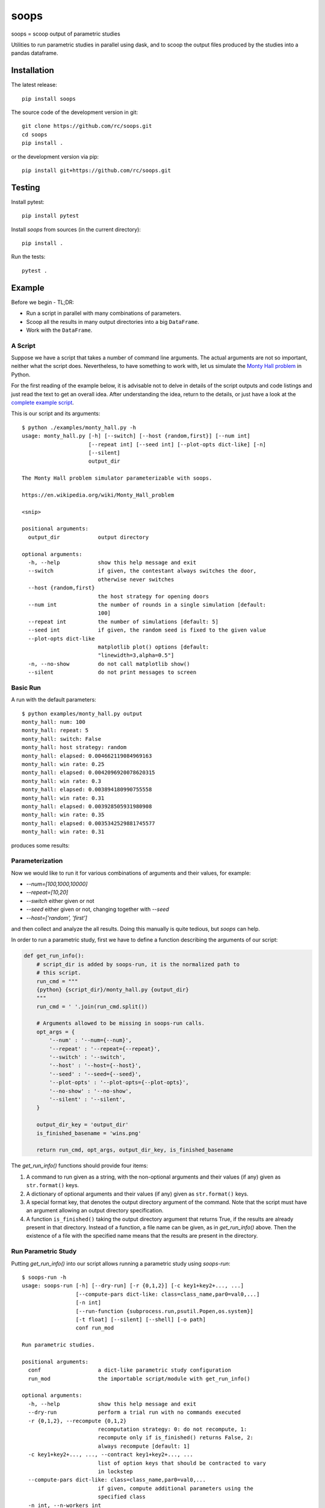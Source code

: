 soops
=====

soops = scoop output of parametric studies

Utilities to run parametric studies in parallel using dask, and to scoop
the output files produced by the studies into a pandas dataframe.

Installation
------------

The latest release::

  pip install soops

The source code of the development version in git::

  git clone https://github.com/rc/soops.git
  cd soops
  pip install .

or the development version via pip::

  pip install git+https://github.com/rc/soops.git

Testing
-------

Install pytest::

  pip install pytest

Install `soops` from sources (in the current directory)::

  pip install .

Run the tests::

  pytest .

Example
-------

Before we begin - TL;DR:

- Run a script in parallel with many combinations of parameters.
- Scoop all the results in many output directories into a big ``DataFrame``.
- Work with the ``DataFrame``.

A Script
''''''''

Suppose we have a script that takes a number of command line arguments. The
actual arguments are not so important, neither what the script does.
Nevertheless, to have something to work with, let us simulate the `Monty Hall
problem <https://en.wikipedia.org/wiki/Monty_Hall_problem>`_ in Python.

For the first reading of the example below, it is advisable not to delve in
details of the script outputs and code listings and just read the text to get
an overall idea. After understanding the idea, return to the details, or just
have a look at the `complete example script <examples/monty_hall.py>`_.

This is our script and its arguments::

  $ python ./examples/monty_hall.py -h
  usage: monty_hall.py [-h] [--switch] [--host {random,first}] [--num int]
                       [--repeat int] [--seed int] [--plot-opts dict-like] [-n]
                       [--silent]
                       output_dir

  The Monty Hall problem simulator parameterizable with soops.

  https://en.wikipedia.org/wiki/Monty_Hall_problem

  <snip>

  positional arguments:
    output_dir            output directory

  optional arguments:
    -h, --help            show this help message and exit
    --switch              if given, the contestant always switches the door,
                          otherwise never switches
    --host {random,first}
                          the host strategy for opening doors
    --num int             the number of rounds in a single simulation [default:
                          100]
    --repeat int          the number of simulations [default: 5]
    --seed int            if given, the random seed is fixed to the given value
    --plot-opts dict-like
                          matplotlib plot() options [default:
                          "linewidth=3,alpha=0.5"]
    -n, --no-show         do not call matplotlib show()
    --silent              do not print messages to screen

Basic Run
'''''''''

A run with the default parameters::

  $ python examples/monty_hall.py output
  monty_hall: num: 100
  monty_hall: repeat: 5
  monty_hall: switch: False
  monty_hall: host strategy: random
  monty_hall: elapsed: 0.004662119084969163
  monty_hall: win rate: 0.25
  monty_hall: elapsed: 0.0042096920078620315
  monty_hall: win rate: 0.3
  monty_hall: elapsed: 0.003894180990755558
  monty_hall: win rate: 0.31
  monty_hall: elapsed: 0.003928505931980908
  monty_hall: win rate: 0.35
  monty_hall: elapsed: 0.0035342529881745577
  monty_hall: win rate: 0.31

produces some results:

.. image:: doc/readme/wins.png
   :alt: wins.png

Parameterization
''''''''''''''''

Now we would like to run it for various combinations of arguments and their
values, for example:

- `--num=[100,1000,10000]`
- `--repeat=[10,20]`
- `--switch` either given or not
- `--seed` either given or not, changing together with `--seed`
- `--host=['random', 'first']`

and then collect and analyze the all results. Doing this manually is quite
tedious, but `soops` can help.

In order to run a parametric study, first we have to define a function
describing the arguments of our script:

.. code:: python

   def get_run_info():
       # script_dir is added by soops-run, it is the normalized path to
       # this script.
       run_cmd = """
       {python} {script_dir}/monty_hall.py {output_dir}
       """
       run_cmd = ' '.join(run_cmd.split())

       # Arguments allowed to be missing in soops-run calls.
       opt_args = {
           '--num' : '--num={--num}',
           '--repeat' : '--repeat={--repeat}',
           '--switch' : '--switch',
           '--host' : '--host={--host}',
           '--seed' : '--seed={--seed}',
           '--plot-opts' : '--plot-opts={--plot-opts}',
           '--no-show' : '--no-show',
           '--silent' : '--silent',
       }

       output_dir_key = 'output_dir'
       is_finished_basename = 'wins.png'

       return run_cmd, opt_args, output_dir_key, is_finished_basename

The `get_run_info()` functions should provide four items:

#. A command to run given as a string, with the non-optional arguments and
   their values (if any) given as ``str.format()`` keys.

#. A dictionary of optional arguments and their values (if any) given as
   ``str.format()`` keys.

#. A special format key, that denotes the output directory argument of the
   command. Note that the script must have an argument allowing an output
   directory specification.

#. A function ``is_finished()`` taking the output directory argument that
   returns True, if the results are already present in that directory. Instead
   of a function, a file name can be given, as in `get_run_info()` above. Then
   the existence of a file with the specified name means that the results are
   present in the directory.

Run Parametric Study
''''''''''''''''''''

Putting `get_run_info()` into our script allows running a parametric study using
`soops-run`::

  $ soops-run -h
  usage: soops-run [-h] [--dry-run] [-r {0,1,2}] [-c key1+key2+..., ...]
                   [--compute-pars dict-like: class=class_name,par0=val0,...]
                   [-n int]
                   [--run-function {subprocess.run,psutil.Popen,os.system}]
                   [-t float] [--silent] [--shell] [-o path]
                   conf run_mod

  Run parametric studies.

  positional arguments:
    conf                  a dict-like parametric study configuration
    run_mod               the importable script/module with get_run_info()

  optional arguments:
    -h, --help            show this help message and exit
    --dry-run             perform a trial run with no commands executed
    -r {0,1,2}, --recompute {0,1,2}
                          recomputation strategy: 0: do not recompute, 1:
                          recompute only if is_finished() returns False, 2:
                          always recompute [default: 1]
    -c key1+key2+..., ..., --contract key1+key2+..., ...
                          list of option keys that should be contracted to vary
                          in lockstep
    --compute-pars dict-like: class=class_name,par0=val0,...
                          if given, compute additional parameters using the
                          specified class
    -n int, --n-workers int
                          the number of dask workers [default: 2]
    --run-function {subprocess.run,psutil.Popen,os.system}
                          function for running the parameterized command
                          [default: subprocess.run]
    -t float, --timeout float
                          if given, the timeout in seconds; requires setting
                          --run-function=psutil.Popen
    --silent              do not print messages to screen
    --shell               run ipython shell after all computations
    -o path, --output-dir path
                          output directory [default: output]

In our case (the arguments with no value (flags) can be specified either as
``'@defined'`` or ``'@undefined'``)::

  soops-run -r 1 -n 3 -c='--switch + --seed' -o output "python='python3', output_dir='output/study/%s', --num=[100,1000,10000], --repeat=[10,20], --switch=['@undefined', '@defined', '@undefined', '@defined'], --seed=['@undefined', '@undefined', 12345, 12345], --host=['random', 'first'], --silent=@defined, --no-show=@defined" examples/monty_hall.py

This command runs our script using three dask workers (``-n 3`` option) and
produces a directory for each parameter set::

  $ ls output/study/
  000-7a6b546a625c2d37569346a286f2b2b6/  024-6f9810a492faf793b80de2ec32dec4b1/
  001-1daf48cede910a9c7c700fb78ce3aa2d/  025-a4d05c2889189c4e086f9d6f56e1ba1d/
  002-57c1271f4b9cbe00742e3c97e0c14e24/  026-67a251e1c40f65bae8bbf621c4e1a987/
  003-2f828633fa9eefa8eb8b40873882247d/  027-9e3d30603d2b382256f62fdf17bc23ae/
  004-24f370388496173d8e1d7a9e574262e0/  028-6ff18af0333367a65ed131d210078653/
  005-7893091a6fedc4ccdf7d73d803a91687/  029-54d77d99e74402a043af583ac1e14c4e/
  006-70132dc423f26c78f1d2e33f0607820c/  030-4bad1e59de5b446e80a621fdfb5fb127/
  007-7e5ecb11154e4c402caa51878e283e63/  031-d65b7afd4d43b3159b580cf6c974a26c/
  008-201e1ab3e47d3b994f2d6532859ac301/  032-cd83aafc620d81b994f005c6a7b1d2c4/
  009-35105e72d8ec2ddfd8adc8ffa8c1f088/  033-e065bfc2596f3b285877e36578d77cce/
  010-ff68ea026e0efba0e4c2a71d64e12f2c/  034-0533ff015142c967f86b365076fcee18/
  011-217e45abc1d2b188b0755fc6a550dfe9/  035-f127408b640dae1de6acc9bce1b68669/
  012-d6adcade17e2d7d843cbd8e14aebf76a/  036-56654b678decdd2d77ecc07ead326ad7/
  013-cdff71cb542f8159ff5c5a023c91f61c/  037-d3d16497570cb3f934e73c3f0c519822/
  014-551f32ba477c7e8e8fad0769ac793d3c/  038-5b3b21be9e6dbbd5c7d8e031bd621717/
  015-856ad0b4ee0273da8cd8ad3cf222077b/  039-d11e877087ec25fe2c8062708687204c/
  016-7eb991928b39b40c98e7cb7970d0f15b/  040-5cf056a63f2e10ee78d599e097eb4d0e/
  017-9a3f4b32f5ba30ec173dd651c9810c6e/  041-ca696dc0edbe70890f2dcbcfcf99fe47/
  018-9067a6dbbb4afaf285f5c9101fa5fa73/  042-9962ccd67846d21245580de2c5e83bcc/
  019-03a0123bd55725fdabec32e0aeff9d44/  043-18503a94bf6398644e2a32d3a93e9450/
  020-266ed9d092128d8e3c3c2f78669a0425/  044-6c46f7a9e9cd0b50d914d6e2a188a64d/
  021-00a156df6ccecab8d35c5bdc5ddb6c0e/  045-0af51ef33a80a99ac38bfbac10fea9b2/
  022-91f0d18a4d9cd2e6721d937c9de4dbe9/  046-746823fee6450a294869dc9ca7396e15/
  023-e3edef5a83fe941c75df4257ac056ca5/  047-f9046e62d8da3159dfcdebcf687092f3/

The directory names consist of an integer allowing an easy location and a MD5
hash of the run parameters. In each directory, there are four files::

  $ ls output/study/000-7a6b546a625c2d37569346a286f2b2b6/
  options.txt  output_log.txt  soops-parameters.csv  wins.png

three just like in the basic run above, and `soops-parameters.csv`, where the
run parameters (mostly command line arguments) are stored by `soops-run`. For
convenience, parameters of all runs are collected in `all_parameters.csv` in the
`soops-run` output directory (`output` by default), using the data in all
`soops-parameters.csv` files found.

Our example script also stores the values of command line arguments in
``options.txt`` for possible re-runs and inspection::

  $ cat output/study/000-7a6b546a625c2d37569346a286f2b2b6/options.txt

  command line
  ------------

  "examples/monty_hall.py" "output/study/000-7a6b546a625c2d37569346a286f2b2b6" "--num=100" "--repeat=10" "--host=random" "--no-show" "--silent"

  options
  -------

  host: random
  num: 100
  output_dir: output/study/000-7a6b546a625c2d37569346a286f2b2b6
  plot_opts: {'linewidth': 3, 'alpha': 0.5}
  repeat: 10
  seed: None
  show: False
  silent: True
  switch: False

Show Parameters Used in Each Output Directory
'''''''''''''''''''''''''''''''''''''''''''''

Use ``soops-info`` to explain which parameters were used in the given output
directories::

  $ soops-info -h
  usage: soops-info [-h] [-e dirname [dirname ...]] [--shell] run_mod

  Get parametric study configuration information.

  positional arguments:
    run_mod               the importable script/module with get_run_info()

  optional arguments:
    -h, --help            show this help message and exit
    -e dirname [dirname ...], --explain dirname [dirname ...]
                          explain parameters used in the given output
                          directory/directories
    --shell               run ipython shell after all computations

::

  $ soops-info examples/monty_hall.py -e output/study/000-7a6b546a625c2d37569346a286f2b2b6/
  info: output/study/000-7a6b546a625c2d37569346a286f2b2b6/
  info:      finished: True
  info: *      --host: random
  info: *   --no-show: @defined
  info: *       --num: 100
  info: * --plot-opts: @undefined
  info: *    --repeat: 10
  info: *      --seed: @undefined
  info: *    --silent: @defined
  info: *    --switch: @undefined
  info: *      python: python3
  info:    output_dir: output/study/000-7a6b546a625c2d37569346a286f2b2b6
  info:    script_dir: examples

A `*` denotes a parameter used in the parameterization of the example script,
other parameters are employed by `soops-run`.

Scoop Outputs of the Parametric Study
'''''''''''''''''''''''''''''''''''''

In order to use ``soops-scoop`` to scoop/collect outputs of our parametric
study, a new function needs to be defined:

.. code:: python

   import soops.scoop_outputs as sc

   def get_scoop_info():
       info = [
           ('options.txt', partial(
               sc.load_split_options,
               split_keys=None,
           ), True),
           ('output_log.txt', scrape_output),
       ]

       return info

The function for loading the ``'options.txt'`` files is already in `soops`. The
third item in the tuple, if present and True, denotes that the output contains
input parameters that were used for the parameterization. This allows getting
the parameterization in post-processing plugins, see below
the ``plot_win_rates()`` function.

The function to get useful information from ``'output_log.txt'`` needs to be
provided:

.. code:: python

   def scrape_output(filename, rdata=None):
       out = {}
       with open(filename, 'r') as fd:
           repeat = rdata['repeat']
           for ii in range(4):
               next(fd)

           elapsed = []
           win_rate = []
           for ii in range(repeat):
               line = next(fd).split()
               elapsed.append(float(line[-1]))
               line = next(fd).split()
               win_rate.append(float(line[-1]))

           out['elapsed'] = np.array(elapsed)
           out['win_rate'] = np.array(win_rate)

       return out

Then we are ready to run ``soops-scoop``::

  $ soops-scoop -h
  usage: soops-scoop [-h] [-s column[,column,...]]
                     [--filter filename[,filename,...]] [--no-plugins]
                     [--use-plugins name[,name,...] | --omit-plugins
                     name[,name,...]] [-p module] [--plugin-args dict-like]
                     [--results filename] [--no-csv] [-r] [--write] [--shell]
                     [--debug] [-o path]
                     scoop_mod directories [directories ...]

  Scoop output files.

  positional arguments:
    scoop_mod             the importable script/module with get_scoop_info()
    directories           results directories

  optional arguments:
    -h, --help            show this help message and exit
    -s column[,column,...], --sort column[,column,...]
                          column keys for sorting of DataFrame rows
    --filter filename[,filename,...]
                          use only DataFrame rows with given files successfully
                          scooped
    --no-plugins          do not call post-processing plugins
    --use-plugins name[,name,...]
                          use only the named plugins (no effect with --no-
                          plugins)
    --omit-plugins name[,name,...]
                          omit the named plugins (no effect with --no-plugins)
    -p module, --plugin-mod module
                          if given, the module that has get_plugin_info()
                          instead of scoop_mod
    --plugin-args dict-like
                          optional arguments passed to plugins given as
                          plugin_name={key1=val1, key2=val2, ...}, ...
    --results filename    results file name [default: <output_dir>/results.h5]
    --no-csv              do not save results as CSV (use only HDF5)
    -r, --reuse           reuse previously scooped results file
    --write               write results files even when results were loaded
                          using --reuse option
    --shell               run ipython shell after all computations
    --debug               automatically start debugger when an exception is
                          raised
    -o path, --output-dir path
                          output directory [default: .]

as follows::

  $ soops-scoop examples/monty_hall.py output/study/ -s rdir -o output/study --no-plugins --shell

  <snip>

  Python 3.7.3 | packaged by conda-forge | (default, Jul  1 2019, 21:52:21)
  Type 'copyright', 'credits' or 'license' for more information
  IPython 7.13.0 -- An enhanced Interactive Python. Type '?' for help.

  In [1]: df.keys()
  Out[1]:
  Index(['rdir', 'rfiles', 'host', 'num', 'output_dir', 'plot_opts', 'repeat',
         'seed', 'show', 'silent', 'switch', 'elapsed', 'win_rate', 'time'],
        dtype='object')

  In [2]: df.win_rate.head()
  Out[2]:
  0    [0.32, 0.4, 0.38, 0.27, 0.31, 0.39, 0.25, 0.33...
  1    [0.64, 0.67, 0.68, 0.67, 0.73, 0.62, 0.66, 0.7...
  2    [0.32, 0.32, 0.32, 0.32, 0.32, 0.32, 0.32, 0.3...
  3    [0.68, 0.68, 0.68, 0.68, 0.68, 0.68, 0.68, 0.6...
  4    [0.28, 0.28, 0.35, 0.32, 0.29, 0.33, 0.29, 0.3...
  Name: win_rate, dtype: object

  In [3]: df.iloc[0]
  Out[3]:
  rdir          ~/projects/soops/output/study/000-7a6b546a625c...
  rfiles                            [options.txt, output_log.txt]
  host                                                     random
  num                                                         100
  output_dir    output/study/000-7a6b546a625c2d37569346a286f2b2b6
  plot_opts                        {'linewidth': 3, 'alpha': 0.5}
  repeat                                                       10
  seed                                                        NaN
  show                                                      False
  silent                                                     True
  switch                                                    False
  elapsed       [0.0031552709988318384, 0.0032349379907827824,...
  win_rate      [0.32, 0.4, 0.38, 0.27, 0.31, 0.39, 0.25, 0.33...
  time                                 2021-02-07 14:34:30.202971
  Name: 0, dtype: object

The ``DataFrame`` with the all results is saved in ``output/study/results.h5``
for reuse.

Post-processing Plugins
'''''''''''''''''''''''

It is also possible to define simple plugins that act on the resulting
``DataFrame``. First, define a function that will register the plugins:

.. code:: python

   def get_plugin_info():
       from soops.plugins import show_figures

       info = [plot_win_rates, show_figures]

       return info

The ``show_figures()`` plugin is defined in `soops`. The ``plot_win_rates()``
plugin allows plotting the all results combined:

.. code:: python

   def plot_win_rates(df, data=None, colormap_name='viridis'):
       import soops.plot_selected as sps

       df = df.copy()
       df['seed'] = df['seed'].where(df['seed'].notnull(), -1)

       uniques = sc.get_uniques(df, [key for key in data.multi_par_keys
                                     if key not in ['output_dir']])
       output('parameterization:')
       for key, val in uniques.items():
           output(key, val)

       selected = sps.normalize_selected(uniques)

       styles = {key : {} for key in selected.keys()}
       styles['seed'] = {'alpha' : [0.9, 0.1]}
       styles['num'] = {'color' : colormap_name}
       styles['repeat'] = {'lw' : np.linspace(3, 2,
                                              len(selected.get('repeat', [1])))}
       styles['host'] = {'ls' : ['-', ':']}
       styles['switch'] = {'marker' : ['x', 'o'], 'mfc' : 'None', 'ms' : 10}

       styles = sps.setup_plot_styles(selected, styles)

       fig, ax = plt.subplots(figsize=(8, 8))
       sps.plot_selected(ax, df, 'win_rate', selected, {}, styles)
       ax.set_xlabel('simulation number')
       ax.set_ylabel('win rate')
       fig.tight_layout()
       fig.savefig(os.path.join(data.output_dir, 'win_rates.png'))

       return data

Then, running::

  soops-scoop examples/monty_hall.py output/study/ -s rdir -o output/study -r

reuses the ``output/study/results.h5`` file and plots the combined results:

.. image:: doc/readme/win_rates.png
   :alt: win_rates.png

It is possible to pass arguments to plugins using ``--plugin-args`` option, as
follows::

  soops-scoop examples/monty_hall.py output/study/ -s rdir -o output/study -r --plugin-args=plot_win_rates={colormap_name='plasma'}

Notes
'''''

- The `get_run_info()`, `get_scoop_info()` and `get_plugin_info()` info
  function can be in different modules.
- The script that is being parameterized need not be a Python module - any
  executable which can be run from a command line can be used.

